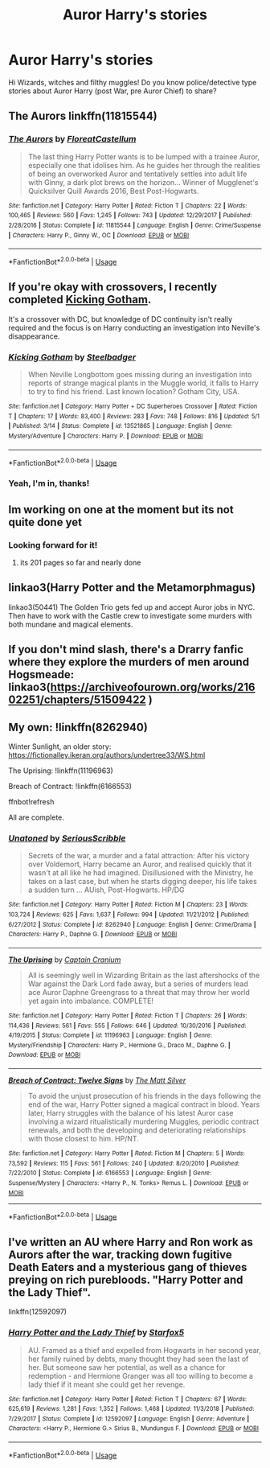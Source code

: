 #+TITLE: Auror Harry's stories

* Auror Harry's stories
:PROPERTIES:
:Author: Ich_bin_du88
:Score: 11
:DateUnix: 1591287045.0
:DateShort: 2020-Jun-04
:FlairText: Request
:END:
Hi Wizards, witches and filthy muggles! Do you know police/detective type stories about Auror Harry (post War, pre Auror Chief) to share?


** The Aurors linkffn(11815544)
:PROPERTIES:
:Author: streakermaximus
:Score: 6
:DateUnix: 1591314294.0
:DateShort: 2020-Jun-05
:END:

*** [[https://www.fanfiction.net/s/11815544/1/][*/The Aurors/*]] by [[https://www.fanfiction.net/u/6993240/FloreatCastellum][/FloreatCastellum/]]

#+begin_quote
  The last thing Harry Potter wants is to be lumped with a trainee Auror, especially one that idolises him. As he guides her through the realities of being an overworked Auror and tentatively settles into adult life with Ginny, a dark plot brews on the horizon... Winner of Mugglenet's Quicksilver Quill Awards 2016, Best Post-Hogwarts.
#+end_quote

^{/Site/:} ^{fanfiction.net} ^{*|*} ^{/Category/:} ^{Harry} ^{Potter} ^{*|*} ^{/Rated/:} ^{Fiction} ^{T} ^{*|*} ^{/Chapters/:} ^{22} ^{*|*} ^{/Words/:} ^{100,465} ^{*|*} ^{/Reviews/:} ^{560} ^{*|*} ^{/Favs/:} ^{1,245} ^{*|*} ^{/Follows/:} ^{743} ^{*|*} ^{/Updated/:} ^{12/29/2017} ^{*|*} ^{/Published/:} ^{2/28/2016} ^{*|*} ^{/Status/:} ^{Complete} ^{*|*} ^{/id/:} ^{11815544} ^{*|*} ^{/Language/:} ^{English} ^{*|*} ^{/Genre/:} ^{Crime/Suspense} ^{*|*} ^{/Characters/:} ^{Harry} ^{P.,} ^{Ginny} ^{W.,} ^{OC} ^{*|*} ^{/Download/:} ^{[[http://www.ff2ebook.com/old/ffn-bot/index.php?id=11815544&source=ff&filetype=epub][EPUB]]} ^{or} ^{[[http://www.ff2ebook.com/old/ffn-bot/index.php?id=11815544&source=ff&filetype=mobi][MOBI]]}

--------------

*FanfictionBot*^{2.0.0-beta} | [[https://github.com/tusing/reddit-ffn-bot/wiki/Usage][Usage]]
:PROPERTIES:
:Author: FanfictionBot
:Score: 2
:DateUnix: 1591314304.0
:DateShort: 2020-Jun-05
:END:


** If you're okay with crossovers, I recently completed [[https://www.fanfiction.net/s/13521865/1/Kicking-Gotham][Kicking Gotham]].

It's a crossover with DC, but knowledge of DC continuity isn't really required and the focus is on Harry conducting an investigation into Neville's disappearance.
:PROPERTIES:
:Author: SteelbadgerMk2
:Score: 4
:DateUnix: 1591298892.0
:DateShort: 2020-Jun-04
:END:

*** [[https://www.fanfiction.net/s/13521865/1/][*/Kicking Gotham/*]] by [[https://www.fanfiction.net/u/5291694/Steelbadger][/Steelbadger/]]

#+begin_quote
  When Neville Longbottom goes missing during an investigation into reports of strange magical plants in the Muggle world, it falls to Harry to try to find his friend. Last known location? Gotham City, USA.
#+end_quote

^{/Site/:} ^{fanfiction.net} ^{*|*} ^{/Category/:} ^{Harry} ^{Potter} ^{+} ^{DC} ^{Superheroes} ^{Crossover} ^{*|*} ^{/Rated/:} ^{Fiction} ^{T} ^{*|*} ^{/Chapters/:} ^{17} ^{*|*} ^{/Words/:} ^{83,400} ^{*|*} ^{/Reviews/:} ^{283} ^{*|*} ^{/Favs/:} ^{748} ^{*|*} ^{/Follows/:} ^{816} ^{*|*} ^{/Updated/:} ^{5/1} ^{*|*} ^{/Published/:} ^{3/14} ^{*|*} ^{/Status/:} ^{Complete} ^{*|*} ^{/id/:} ^{13521865} ^{*|*} ^{/Language/:} ^{English} ^{*|*} ^{/Genre/:} ^{Mystery/Adventure} ^{*|*} ^{/Characters/:} ^{Harry} ^{P.} ^{*|*} ^{/Download/:} ^{[[http://www.ff2ebook.com/old/ffn-bot/index.php?id=13521865&source=ff&filetype=epub][EPUB]]} ^{or} ^{[[http://www.ff2ebook.com/old/ffn-bot/index.php?id=13521865&source=ff&filetype=mobi][MOBI]]}

--------------

*FanfictionBot*^{2.0.0-beta} | [[https://github.com/tusing/reddit-ffn-bot/wiki/Usage][Usage]]
:PROPERTIES:
:Author: FanfictionBot
:Score: 1
:DateUnix: 1591298908.0
:DateShort: 2020-Jun-04
:END:


*** Yeah, I'm in, thanks!
:PROPERTIES:
:Author: Ich_bin_du88
:Score: 1
:DateUnix: 1591299041.0
:DateShort: 2020-Jun-05
:END:


** Im working on one at the moment but its not quite done yet
:PROPERTIES:
:Author: Thorfan23
:Score: 2
:DateUnix: 1591293484.0
:DateShort: 2020-Jun-04
:END:

*** Looking forward for it!
:PROPERTIES:
:Author: Ich_bin_du88
:Score: 1
:DateUnix: 1591296204.0
:DateShort: 2020-Jun-04
:END:

**** its 201 pages so far and nearly done
:PROPERTIES:
:Author: Thorfan23
:Score: 3
:DateUnix: 1591825957.0
:DateShort: 2020-Jun-11
:END:


** linkao3(Harry Potter and the Metamorphmagus)

linkao3(50441) The Golden Trio gets fed up and accept Auror jobs in NYC. Then have to work with the Castle crew to investigate some murders with both mundane and magical elements.
:PROPERTIES:
:Author: horrorshowjack
:Score: 2
:DateUnix: 1591320951.0
:DateShort: 2020-Jun-05
:END:


** If you don't mind slash, there's a Drarry fanfic where they explore the murders of men around Hogsmeade: linkao3([[https://archiveofourown.org/works/21602251/chapters/51509422]] )
:PROPERTIES:
:Author: cuter1234
:Score: 2
:DateUnix: 1591321050.0
:DateShort: 2020-Jun-05
:END:


** My own: !linkffn(8262940)

Winter Sunlight, an older story: [[https://fictionalley.ikeran.org/authors/undertree33/WS.html]]

The Uprising: !linkffn(11196963)

Breach of Contract: !linkffn(6166553)

ffnbot!refresh

All are complete.
:PROPERTIES:
:Author: Sescquatch
:Score: 2
:DateUnix: 1591335518.0
:DateShort: 2020-Jun-05
:END:

*** [[https://www.fanfiction.net/s/8262940/1/][*/Unatoned/*]] by [[https://www.fanfiction.net/u/1232425/SeriousScribble][/SeriousScribble/]]

#+begin_quote
  Secrets of the war, a murder and a fatal attraction: After his victory over Voldemort, Harry became an Auror, and realised quickly that it wasn't at all like he had imagined. Disillusioned with the Ministry, he takes on a last case, but when he starts digging deeper, his life takes a sudden turn ... AUish, Post-Hogwarts. HP/DG
#+end_quote

^{/Site/:} ^{fanfiction.net} ^{*|*} ^{/Category/:} ^{Harry} ^{Potter} ^{*|*} ^{/Rated/:} ^{Fiction} ^{M} ^{*|*} ^{/Chapters/:} ^{23} ^{*|*} ^{/Words/:} ^{103,724} ^{*|*} ^{/Reviews/:} ^{625} ^{*|*} ^{/Favs/:} ^{1,637} ^{*|*} ^{/Follows/:} ^{994} ^{*|*} ^{/Updated/:} ^{11/21/2012} ^{*|*} ^{/Published/:} ^{6/27/2012} ^{*|*} ^{/Status/:} ^{Complete} ^{*|*} ^{/id/:} ^{8262940} ^{*|*} ^{/Language/:} ^{English} ^{*|*} ^{/Genre/:} ^{Crime/Drama} ^{*|*} ^{/Characters/:} ^{Harry} ^{P.,} ^{Daphne} ^{G.} ^{*|*} ^{/Download/:} ^{[[http://www.ff2ebook.com/old/ffn-bot/index.php?id=8262940&source=ff&filetype=epub][EPUB]]} ^{or} ^{[[http://www.ff2ebook.com/old/ffn-bot/index.php?id=8262940&source=ff&filetype=mobi][MOBI]]}

--------------

[[https://www.fanfiction.net/s/11196963/1/][*/The Uprising/*]] by [[https://www.fanfiction.net/u/449738/Captain-Cranium][/Captain Cranium/]]

#+begin_quote
  All is seemingly well in Wizarding Britain as the last aftershocks of the War against the Dark Lord fade away, but a series of murders lead ace Auror Daphne Greengrass to a threat that may throw her world yet again into imbalance. COMPLETE!
#+end_quote

^{/Site/:} ^{fanfiction.net} ^{*|*} ^{/Category/:} ^{Harry} ^{Potter} ^{*|*} ^{/Rated/:} ^{Fiction} ^{T} ^{*|*} ^{/Chapters/:} ^{26} ^{*|*} ^{/Words/:} ^{114,436} ^{*|*} ^{/Reviews/:} ^{561} ^{*|*} ^{/Favs/:} ^{555} ^{*|*} ^{/Follows/:} ^{646} ^{*|*} ^{/Updated/:} ^{10/30/2016} ^{*|*} ^{/Published/:} ^{4/19/2015} ^{*|*} ^{/Status/:} ^{Complete} ^{*|*} ^{/id/:} ^{11196963} ^{*|*} ^{/Language/:} ^{English} ^{*|*} ^{/Genre/:} ^{Mystery/Friendship} ^{*|*} ^{/Characters/:} ^{Harry} ^{P.,} ^{Hermione} ^{G.,} ^{Draco} ^{M.,} ^{Daphne} ^{G.} ^{*|*} ^{/Download/:} ^{[[http://www.ff2ebook.com/old/ffn-bot/index.php?id=11196963&source=ff&filetype=epub][EPUB]]} ^{or} ^{[[http://www.ff2ebook.com/old/ffn-bot/index.php?id=11196963&source=ff&filetype=mobi][MOBI]]}

--------------

[[https://www.fanfiction.net/s/6166553/1/][*/Breach of Contract: Twelve Signs/*]] by [[https://www.fanfiction.net/u/1490083/The-Matt-Silver][/The Matt Silver/]]

#+begin_quote
  To avoid the unjust prosecution of his friends in the days following the end of the war, Harry Potter signed a magical contract in blood. Years later, Harry struggles with the balance of his latest Auror case involving a wizard ritualistically murdering Muggles, periodic contract renewals, and both the developing and deteriorating relationships with those closest to him. HP/NT.
#+end_quote

^{/Site/:} ^{fanfiction.net} ^{*|*} ^{/Category/:} ^{Harry} ^{Potter} ^{*|*} ^{/Rated/:} ^{Fiction} ^{M} ^{*|*} ^{/Chapters/:} ^{5} ^{*|*} ^{/Words/:} ^{73,592} ^{*|*} ^{/Reviews/:} ^{115} ^{*|*} ^{/Favs/:} ^{561} ^{*|*} ^{/Follows/:} ^{240} ^{*|*} ^{/Updated/:} ^{8/20/2010} ^{*|*} ^{/Published/:} ^{7/22/2010} ^{*|*} ^{/Status/:} ^{Complete} ^{*|*} ^{/id/:} ^{6166553} ^{*|*} ^{/Language/:} ^{English} ^{*|*} ^{/Genre/:} ^{Suspense/Mystery} ^{*|*} ^{/Characters/:} ^{<Harry} ^{P.,} ^{N.} ^{Tonks>} ^{Remus} ^{L.} ^{*|*} ^{/Download/:} ^{[[http://www.ff2ebook.com/old/ffn-bot/index.php?id=6166553&source=ff&filetype=epub][EPUB]]} ^{or} ^{[[http://www.ff2ebook.com/old/ffn-bot/index.php?id=6166553&source=ff&filetype=mobi][MOBI]]}

--------------

*FanfictionBot*^{2.0.0-beta} | [[https://github.com/tusing/reddit-ffn-bot/wiki/Usage][Usage]]
:PROPERTIES:
:Author: FanfictionBot
:Score: 1
:DateUnix: 1591335567.0
:DateShort: 2020-Jun-05
:END:


** I've written an AU where Harry and Ron work as Aurors after the war, tracking down fugitive Death Eaters and a mysterious gang of thieves preying on rich purebloods. "Harry Potter and the Lady Thief".

linkffn(12592097)
:PROPERTIES:
:Author: Starfox5
:Score: 2
:DateUnix: 1591342277.0
:DateShort: 2020-Jun-05
:END:

*** [[https://www.fanfiction.net/s/12592097/1/][*/Harry Potter and the Lady Thief/*]] by [[https://www.fanfiction.net/u/2548648/Starfox5][/Starfox5/]]

#+begin_quote
  AU. Framed as a thief and expelled from Hogwarts in her second year, her family ruined by debts, many thought they had seen the last of her. But someone saw her potential, as well as a chance for redemption - and Hermione Granger was all too willing to become a lady thief if it meant she could get her revenge.
#+end_quote

^{/Site/:} ^{fanfiction.net} ^{*|*} ^{/Category/:} ^{Harry} ^{Potter} ^{*|*} ^{/Rated/:} ^{Fiction} ^{T} ^{*|*} ^{/Chapters/:} ^{67} ^{*|*} ^{/Words/:} ^{625,619} ^{*|*} ^{/Reviews/:} ^{1,281} ^{*|*} ^{/Favs/:} ^{1,352} ^{*|*} ^{/Follows/:} ^{1,468} ^{*|*} ^{/Updated/:} ^{11/3/2018} ^{*|*} ^{/Published/:} ^{7/29/2017} ^{*|*} ^{/Status/:} ^{Complete} ^{*|*} ^{/id/:} ^{12592097} ^{*|*} ^{/Language/:} ^{English} ^{*|*} ^{/Genre/:} ^{Adventure} ^{*|*} ^{/Characters/:} ^{<Harry} ^{P.,} ^{Hermione} ^{G.>} ^{Sirius} ^{B.,} ^{Mundungus} ^{F.} ^{*|*} ^{/Download/:} ^{[[http://www.ff2ebook.com/old/ffn-bot/index.php?id=12592097&source=ff&filetype=epub][EPUB]]} ^{or} ^{[[http://www.ff2ebook.com/old/ffn-bot/index.php?id=12592097&source=ff&filetype=mobi][MOBI]]}

--------------

*FanfictionBot*^{2.0.0-beta} | [[https://github.com/tusing/reddit-ffn-bot/wiki/Usage][Usage]]
:PROPERTIES:
:Author: FanfictionBot
:Score: 1
:DateUnix: 1591342289.0
:DateShort: 2020-Jun-05
:END:
